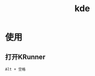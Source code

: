 :PROPERTIES:
:ID:       70977d10-0111-47f6-a15d-421e773079f4
:END:
#+title: kde
#+LAST_MODIFIED: 2025-03-04 15:47:18

* 使用
** 打开KRunner
#+begin_example
Alt + 空格
#+end_example
